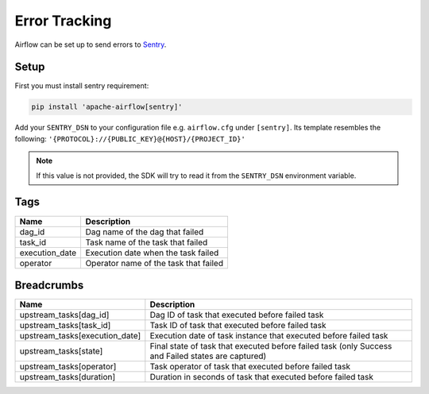..  Licensed to the Apache Software Foundation (ASF) under one
    or more contributor license agreements.  See the NOTICE file
    distributed with this work for additional information
    regarding copyright ownership.  The ASF licenses this file
    to you under the Apache License, Version 2.0 (the
    "License"); you may not use this file except in compliance
    with the License.  You may obtain a copy of the License at

..    http://www.apache.org/licenses/LICENSE-2.0

..  Unless required by applicable law or agreed to in writing,
    software distributed under the License is distributed on an
    "AS IS" BASIS, WITHOUT WARRANTIES OR CONDITIONS OF ANY
    KIND, either express or implied.  See the License for the
    specific language governing permissions and limitations
    under the License.

Error Tracking
===============

Airflow can be set up to send errors to `Sentry <https://docs.sentry.io/>`__.

Setup
------

First you must install sentry requirement:

.. code-block:: bash

   pip install 'apache-airflow[sentry]'

Add your ``SENTRY_DSN`` to your configuration file e.g. ``airflow.cfg`` under ``[sentry]``. Its template resembles the following: ``'{PROTOCOL}://{PUBLIC_KEY}@{HOST}/{PROJECT_ID}'``

.. note::
    If this value is not provided, the SDK will try to read it from the ``SENTRY_DSN`` environment variable.

Tags
-----

=================================== ================================================================
Name                                Description
=================================== ================================================================
dag_id                              Dag name of the dag that failed
task_id                             Task name of the task that failed
execution_date                      Execution date when the task failed
operator                            Operator name of the task that failed
=================================== ================================================================

Breadcrumbs
------------

=================================== ====================================================================================================
Name                                Description
=================================== ====================================================================================================
upstream_tasks[dag_id]              Dag ID of task that executed before failed task
upstream_tasks[task_id]             Task ID of task that executed before failed task
upstream_tasks[execution_date]      Execution date of task instance that executed before failed task
upstream_tasks[state]               Final state of task that executed before failed task (only Success and Failed states are captured)
upstream_tasks[operator]            Task operator of task that executed before failed task
upstream_tasks[duration]            Duration in seconds of task that executed before failed task
=================================== ====================================================================================================


